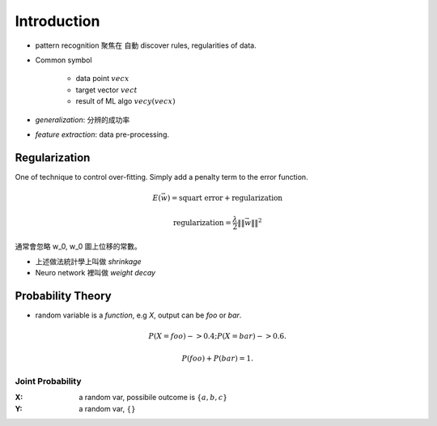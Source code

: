 Introduction
===============================================================================

- pattern recognition 聚焦在 自動 discover rules, regularities of data.


- Common symbol

    - data point :math:`vec{x}`

    - target vector :math:`vec{t}`

    - result of ML algo :math:`vec{y}(vec{x})`

- `generalization`: 分辨的成功率

- `feature extraction`: data pre-processing.


Regularization
----------------------------------------------------------------------

One of technique to control over-fitting. Simply add a penalty term to
the error function.

.. math::

    E(\vec{w}) = \text{squart error} + \text{regularization}


.. math::

    \text{regularization} = \frac{\lambda}{2} \|\| \vec{w} \|\|^2

通常會忽略 w_0, w_0 圖上位移的常數。

- 上述做法統計學上叫做 *shrinkage*
- Neuro network 裡叫做 *weight decay*


Probability Theory
----------------------------------------------------------------------

- random variable is a *function*, e.g `X`, output can be `foo` or `bar`.

.. math::

    P(X=foo) -> 0.4;
    P(X=bar) -> 0.6.

    P(foo) + P(bar) = 1.



Joint Probability
++++++++++++++++++++++++++++++++++++++++++++++++++++++++++++

:X: a random var, possibile outcome is :math:`\{ a, b, c \}`

:Y: a random var, :math:`\{\}`
